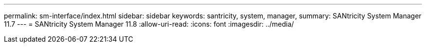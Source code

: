 ---
permalink: sm-interface/index.html 
sidebar: sidebar 
keywords: santricity, system, manager, 
summary: SANtricity System Manager 11.7 
---
= SANtricity System Manager 11.8
:allow-uri-read: 
:icons: font
:imagesdir: ../media/


